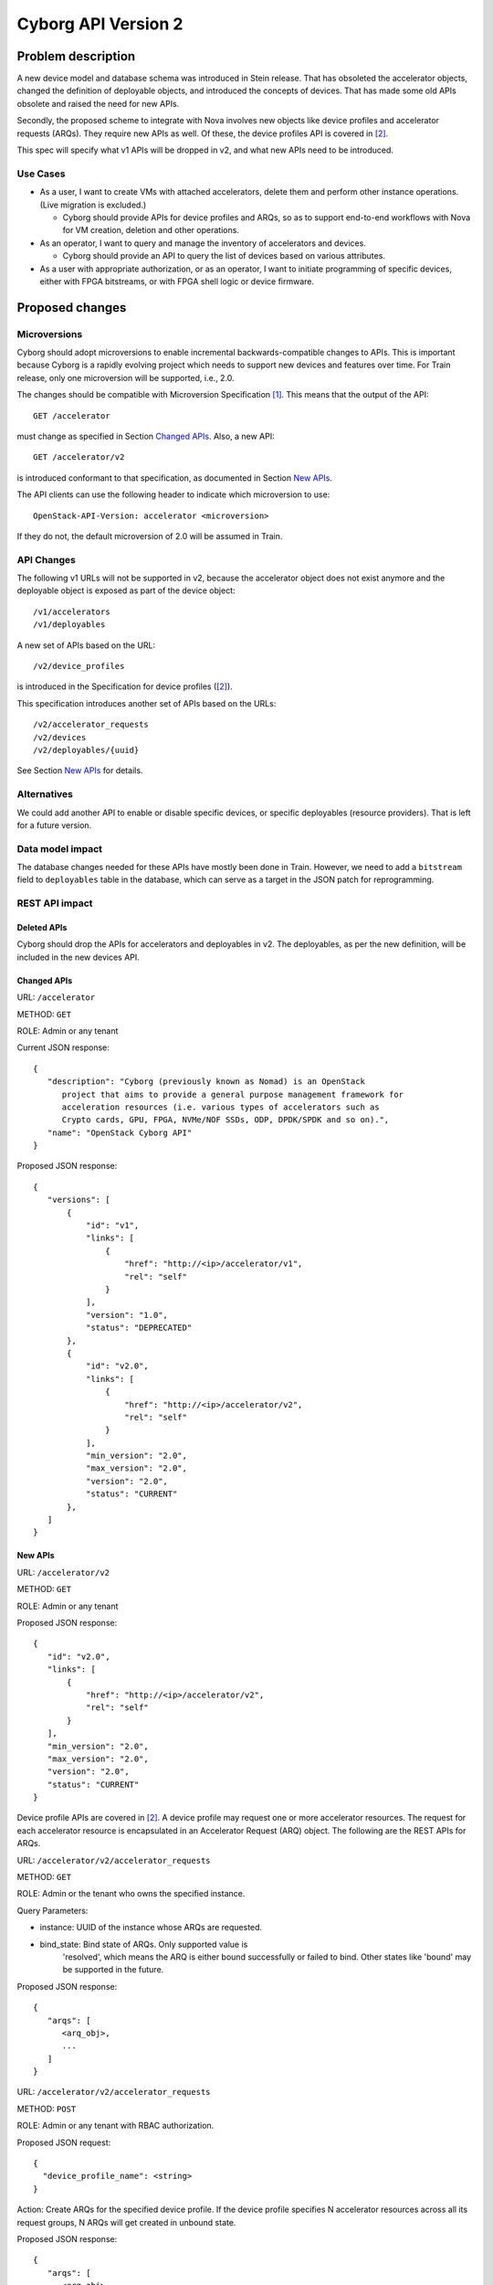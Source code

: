..
 This work is licensed under a Creative Commons Attribution 3.0 Unported
 License.

 http://creativecommons.org/licenses/by/3.0/legalcode

====================
Cyborg API Version 2
====================

Problem description
===================
A new device model and database schema was introduced in Stein release. That
has obsoleted the accelerator objects, changed the definition of deployable
objects, and introduced the concepts of devices. That has made some old APIs
obsolete and raised the need for new APIs.

Secondly, the proposed scheme to integrate with Nova involves new objects
like device profiles and accelerator requests (ARQs). They require new APIs as
well. Of these, the device profiles API is covered in [#devprof-spec]_.

This spec will specify what v1 APIs will be dropped in v2, and what new APIs
need to be introduced.

Use Cases
---------

* As a user, I want to create VMs with attached accelerators, delete
  them and perform other instance operations. (Live migration is excluded.)

  * Cyborg should provide APIs for device profiles and ARQs, so as to
    support end-to-end workflows with Nova for VM creation,
    deletion and other operations.

* As an operator, I want to query and manage the inventory of accelerators
  and devices.

  * Cyborg should provide an API to query the list of devices based on
    various attributes.

* As a user with appropriate authorization, or as an operator, I want to
  initiate programming of specific devices, either with FPGA bitstreams,
  or with FPGA shell logic or device firmware.

Proposed changes
================

Microversions
-------------
Cyborg should adopt microversions to enable incremental backwards-compatible
changes to APIs. This is important because Cyborg is a rapidly evolving
project which needs to support new devices and features over time. For Train
release, only one microversion will be supported, i.e., 2.0.

The changes should be compatible with Microversion Specification
[#version-disc]_. This means that the output of the API::

  GET /accelerator

must change as specified in Section `Changed APIs`_. Also, a new API::

  GET /accelerator/v2

is introduced conformant to that specification, as documented in Section
`New APIs`_.

The API clients can use the following header to indicate which microversion
to use::

  OpenStack-API-Version: accelerator <microversion>

If they do not, the default microversion of 2.0 will be assumed in Train.

API Changes
-----------

The following v1 URLs will not be supported in v2, because the accelerator
object does not exist anymore and the deployable object is exposed as part of
the device object::

   /v1/accelerators
   /v1/deployables

A new set of APIs based on the URL::

   /v2/device_profiles

is introduced in the Specification for device profiles ([#devprof-spec]_).

This specification introduces another set of APIs based on the URLs::

   /v2/accelerator_requests
   /v2/devices
   /v2/deployables/{uuid}

See Section `New APIs`_ for details.

Alternatives
------------
We could add another API to enable or disable specific devices, or specific
deployables (resource providers). That is left for a future version.

Data model impact
-----------------
The database changes needed for these APIs have mostly been done in Train.
However, we need to add a ``bitstream`` field to ``deployables`` table in the
database, which can serve as a target in the JSON patch for reprogramming.

REST API impact
---------------

Deleted APIs
^^^^^^^^^^^^
Cyborg should drop the APIs for accelerators and deployables in v2. The
deployables, as per the new definition, will be included in the new devices
API.

Changed APIs
^^^^^^^^^^^^

URL: ``/accelerator``

METHOD: ``GET``

ROLE: Admin or any tenant

Current JSON response::

 {
    "description": "Cyborg (previously known as Nomad) is an OpenStack
       project that aims to provide a general purpose management framework for
       acceleration resources (i.e. various types of accelerators such as
       Crypto cards, GPU, FPGA, NVMe/NOF SSDs, ODP, DPDK/SPDK and so on).",
    "name": "OpenStack Cyborg API"
 }

Proposed JSON response::

 {
    "versions": [
        {
            "id": "v1",
            "links": [
                {
                    "href": "http://<ip>/accelerator/v1",
                    "rel": "self"
                }
            ],
            "version": "1.0",
            "status": "DEPRECATED"
        },
        {
            "id": "v2.0",
            "links": [
                {
                    "href": "http://<ip>/accelerator/v2",
                    "rel": "self"
                }
            ],
            "min_version": "2.0",
            "max_version": "2.0",
            "version": "2.0",
            "status": "CURRENT"
        },
    ]
 }

New APIs
^^^^^^^^

URL: ``/accelerator/v2``

METHOD: ``GET``

ROLE: Admin or any tenant

Proposed JSON response::

 {
    "id": "v2.0",
    "links": [
        {
            "href": "http://<ip>/accelerator/v2",
            "rel": "self"
        }
    ],
    "min_version": "2.0",
    "max_version": "2.0",
    "version": "2.0",
    "status": "CURRENT"
 }

Device profile APIs are covered in [#devprof-spec]_. A device profile
may request one or more accelerator resources. The request for each
accelerator resource is encapsulated in an Accelerator Request (ARQ) object.
The following are the REST APIs for ARQs.

URL: ``/accelerator/v2/accelerator_requests``

METHOD: ``GET``

ROLE: Admin or the tenant who owns the specified instance.

Query Parameters:

* instance: UUID of the instance whose ARQs are requested.
* bind_state: Bind state of ARQs. Only supported value is
    'resolved', which means the ARQ is either bound successfully or
    failed to bind. Other states like 'bound' may be supported in the
    future.

Proposed JSON response::

 {
    "arqs": [
       <arq_obj>,
       ...
    ]
 }

URL: ``/accelerator/v2/accelerator_requests``

METHOD: ``POST``

ROLE: Admin or any tenant with RBAC authorization.

Proposed JSON request::

 {
   "device_profile_name": <string>
 }

Action: Create ARQs for the specified device profile. If the device profile
specifies N accelerator resources across all its request groups, N ARQs will
get created in unbound state.

Proposed JSON response::

 {
    "arqs": [
       <arq_obj>,
       ...
    ]
 }

URL: ``/accelerator/v2/accelerator_requests``

METHOD: ``PATCH``

ROLE: Admin or the tenant who owns the specified instance.

Proposed JSON request (in RFC 6902 format)::

 For binding:
 {
   "$arq_uuid": [
      { "path": "/hostname", "op": "add", "value": <string> },
      { "path": "/instance_uuid",  "op": "add", "value": <uuid> },
      { "path": "/device_rp_uuid", "op": "add", "value": <uuid> }
   ],
   "$arq_uuid": [...],
   ...
 }

 For unbinding:
 {
   "$arq_uuid": [
      { "path": "/hostname", "op": "remove" },
      { "path": "/instance_uuid",  "op": "remove" },
      { "path": "/device_rp_uuid", "op": "remove" }
   ],
   "$arq_uuid": [...],
   ...
 }

Action: Bind or unbind

Proposed JSON response: None

URL: ``/accelerator/v2/accelerator_requests``

METHOD: ``DELETE``

ROLE: Admin or the tenant who owns the specified ARQs.

Query Parameters (required):

* arqs: List of one or more comma-separated ARQ UUIDs.

Proposed JSON response: None

URL: ``/accelerator/v2/devices``

METHOD: ``GET``

Query Parameters:

Proposed JSON response::

  {
    "devices": [
       <device_obj>,
       ...
    ]
  }

URL: ``/accelerator/v2/devices/{uuid}``

METHOD: ``PATCH``

ROLE: Admin or any tenant with RBAC authorization.

Proposed JSON request (in RFC 6902 format)::

 {
   [
      { "path": "/firmware", "op": "add", "value": <img_uuid> },
   ]
 }

Action: Update the firmware or shell image (FPGA bitstream) for the
  specified device. The request allows a lst of path specifiers for
  future extensibility.

Proposed JSON response: None.

URL: ``/accelerator/v2/deployables/{uuid}``

METHOD: ``PATCH``

ROLE: Admin or any tenant with RBAC authorization.

Proposed JSON request (in RFC 6902 format)::

 {
   [
      { "path": "/bitstream", "op": "add", "value": <img_uuid> },
   ]
 }

Action: Update the FPGA bitstream for the specified deployable. The
  request allows a lst of path specifiers for future extensibility.

Proposed JSON response: None.

Security impact
---------------
None

Notifications impact
--------------------

None

Other end user impact
---------------------
None

Performance Impact
------------------

None

Other deployer impact
---------------------
None

Developer impact
----------------
None

Implementation
==============

Assignee(s)
-----------

TBD

Work Items
----------

Dependencies
============

None

Testing
=======

Unit tests and functional tests need to be written.

Documentation Impact
====================

Cyborg API documentation needs to be updated.

References
==========
.. [#version-disc] `Microversions and Version Discovery
   <http://specs.openstack.org/openstack/api-wg/guidelines/microversion_specification.html>`_

.. [#devprof-spec] `Specification for device profiles
   <http://specs.openstack.org/openstack/cyborg-specs/specs/train/approved/device-profiles.html>`_

History
=======

.. list-table:: Revisions
   :header-rows: 1

   * - Release Name
     - Description
   * - Train
     - Introduced
   * - Ussuri
     - Re-proposed
